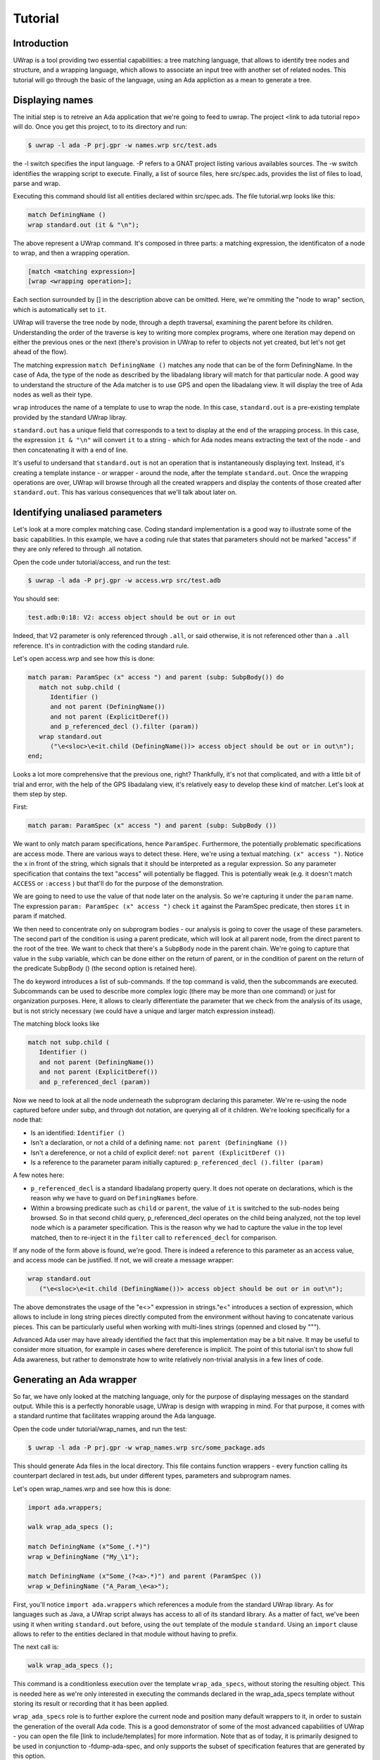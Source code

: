 ********
Tutorial
********

Introduction
============

UWrap is a tool providing two essential capabilities: a tree matching language,
that allows to identify tree nodes and structure, and a wrapping language,
which allows to associate an input tree with another set of related nodes. This
tutorial will go through the basic of the language, using an Ada appliction
as a mean to generate a tree.

Displaying names
================

The initial step is to retreive an Ada application that we're going to feed to
uwrap. The project <link to ada tutorial repo> will do. Once you get this
project, to to its directory and run:

.. code-block:: text

    $ uwrap -l ada -P prj.gpr -w names.wrp src/test.ads

the -l switch specifies the input language. -P refers to a GNAT project listing
various availables sources. The -w switch identifies the wrapping script to
execute. Finally, a list of source files, here src/spec.ads, provides the
list of files to load, parse and wrap.

Executing this command should list all entities declared within src/spec.ads.
The file tutorial.wrp looks like this:

.. code-block:: text

   match DefiningName ()
   wrap standard.out (it & "\n");

The above represent a UWrap command. It's composed in three parts: a matching
expression, the identificaton of a node to wrap, and then a wrapping operation.

.. code-block:: text

   [match <matching expression>]
   [wrap <wrapping operation>];

Each section surrounded by [] in the description above can be omitted. Here,
we're ommiting the "node to wrap" section, which is automatically set to ``it``.

UWrap will traverse the tree node by node, through a depth traversal, examining
the parent before its children. Understanding the order of the traverse is
key to writing more complex programs, where one iteration may depend on either
the previous ones or the next (there's provision in UWrap to refer to objects
not yet created, but let's not get ahead of the flow).

The matching expression ``match DefiningName ()`` matches any node that can be of
the form DefiningName. In the case of Ada, the type of the node as described
by the libadalang library will match for that particular node. A good way
to understand the structure of the Ada matcher is to use GPS and open the
libadalang view. It will display the tree of Ada nodes as well as their type.

``wrap`` introduces the name of a template to use to wrap the node. In this
case, ``standard.out`` is a pre-existing template provided by the standard UWrap
libray.

``standard.out`` has a unique field that corresponds to a text to display at the
end of the wrapping process. In this case, the expression ``it & "\n"`` will
convert ``it`` to a string - which for Ada nodes means extracting the text of the
node - and then concatenating it with a end of line.

It's useful to undersand that ``standard.out`` is not an operation that is
instantaneously displaying text. Instead, it's creating a template instance - or
wrapper - around the node, after the template ``standard.out``. Once the
wrapping operations are over, UWrap will browse through all the created
wrappers and display the contents of those created after ``standard.out``. This
has various consequences that we'll talk about later on.

Identifying unaliased parameters
================================

Let's look at a more complex matching case. Coding standard implementation is
a good way to illustrate some of the basic capabilities. In this example, we
have a coding rule that states that parameters should not be marked "access" if
they are only refered to through .all notation.

Open the code under tutorial/access, and run the test:

.. code-block:: text

    $ uwrap -l ada -P prj.gpr -w access.wrp src/test.adb

You should see:

.. code-block:: text

   test.adb:0:18: V2: access object should be out or in out

Indeed, that V2 parameter is only referenced through ``.all``, or said
otherwise, it is not referenced other than a ``.all`` reference. It's in
contradiction with the coding standard rule.

Let's open access.wrp and see how this is done:

.. code-block:: text

   match param: ParamSpec (x" access ") and parent (subp: SubpBody()) do
      match not subp.child (
         Identifier ()
         and not parent (DefiningName())
         and not parent (ExplicitDeref())
         and p_referenced_decl ().filter (param))
      wrap standard.out
         ("\e<sloc>\e<it.child (DefiningName())> access object should be out or in out\n");
   end;

Looks a lot more comprehensive that the previous one, right? Thankfully, it's
not that complicated, and with a little bit of trial and error, with the help
of the GPS libadalang view, it's relatively easy to develop these kind of
matcher. Let's look at them step by step.

First:

.. code-block:: text

   match param: ParamSpec (x" access ") and parent (subp: SubpBody ())

We want to only match param specifications, hence ``ParamSpec``. Furthermore,
the potentially problematic specifications are access mode. There are various
ways to detect these. Here, we're using a textual matching. ``(x" access ")``.
Notice the x in front of the string, which signals that it should be interpreted
as a regular expression. So any parameter specification that contains the text
"access" will potentially be flagged. This is potentially weak (e.g. it doesn't
match ``ACCESS`` or ``:access`` ) but that'll do for the purpose of the
demonstration.

We are going to need to use the value of that node later on the analysis. So
we're capturing it under the ``param`` name. The expression
``param: ParamSpec (x" access ")`` check ``it`` against the ParamSpec predicate,
then stores ``it`` in param if matched.

We then need to concentrate only on subprogram bodies - our analysis is going
to cover the usage of these parameters. The second part of the condition is
using a parent predicate, which will look at all parent node, from the direct
parent to the root of the tree. We want to check that there's a ``SubpBody``
node in the parent chain. We're going to capture that value in the ``subp``
variable, which can be done either on the return of parent, or in the condition
of parent on the return of the predicate SubpBody () (the second option is
retained here).

The ``do`` keyword introduces a list of sub-commands. If the top command is
valid, then the subcommands are executed. Subcommands can be used to describe
more complex logic (there may be more than one command) or just for organization
purposes. Here, it allows to clearly differentiate the parameter that we check
from the analysis of its usage, but is not stricly necessary (we could have
a unique and larger match expression instead).

The matching block looks like

.. code-block:: text

   match not subp.child (
      Identifier ()
      and not parent (DefiningName())
      and not parent (ExplicitDeref())
      and p_referenced_decl (param))

Now we need to look at all the node underneath the subprogram declaring this
parameter. We're re-using the node captured before under subp, and through
dot notation, are querying all of it children. We're looking specifically for
a node that:

* Is an identified: ``Identifier ()``
* Isn't a declaration, or not a child of a defining name: ``not parent (DefiningName ())``
* Isn't a dereference, or not a child of explicit deref: ``not parent (ExplicitDeref ())``
* Is a reference to the parameter param initially captured: ``p_referenced_decl ().filter (param)``

A few notes here:

* ``p_referenced_decl`` is a standard libadalang property query. It does not
  operate on declarations, which is the reason why we have to guard on
  ``DefiningNames`` before.
* Within a browsing predicate such as ``child`` or ``parent``, the value of
  ``it`` is switched to the sub-nodes being browsed. So in that second child
  query, p_referenced_decl operates on the child being analyzed, not the top
  level node which is a parameter specification. This is the reason why we had
  to capture the value in the top level matched, then to re-inject it in the
  ``filter`` call to ``referenced_decl`` for comparison.

If any node of the form above is found, we're good. There is indeed a reference
to this parameter as an access value, and access mode can be justified. If not,
we will create a message wrapper:

.. code-block:: text

   wrap standard.out
      ("\e<sloc>\e<it.child (DefiningName())> access object should be out or in out\n");

The above demonstrates the usage of the "\e<>" expression in strings."\e<"
introduces a section of expression, which allows to include in long string
pieces directly computed from the environment without having to concatenate
various pieces. This can be particularly useful when working with multi-lines
strings (openned and closed by """).

Advanced Ada user may have already identified the fact that this implementation
may be a bit naive. It may be useful to consider more situation, for example in
cases where dereference is implicit. The point of this tutorial isn't to show
full Ada awareness, but rather to demonstrate how to write relatively non-trivial
analysis in a few lines of code.

Generating an Ada wrapper
=========================

So far, we have only looked at the matching language, only for the purpose of
displaying messages on the standard output. While this is a perfectly honorable
usage, UWrap is design with wrapping in mind. For that purpose, it comes with
a standard runtime that facilitates wrapping around the Ada language.

Open the code under tutorial/wrap_names, and run the test:

.. code-block:: text

    $ uwrap -l ada -P prj.gpr -w wrap_names.wrp src/some_package.ads

This should generate Ada files in the local directory. This file contains
function wrappers - every function calling its counterpart declared in test.ads,
but under different types, parameters and subprogram names.

Let's open wrap_names.wrp and see how this is done:

.. code-block:: text

   import ada.wrappers;

   walk wrap_ada_specs ();

   match DefiningName (x"Some_(.*)")
   wrap w_DefiningName ("My_\1");

   match DefiningName (x"Some_(?<a>.*)") and parent (ParamSpec ())
   wrap w_DefiningName ("A_Param_\e<a>");

First, you'll notice ``import ada.wrappers`` which references a module from the
standard UWrap library. As for languages such as Java, a UWrap script always
has access to all of its standard library. As a matter of fact, we've been
using it when writing ``standard.out`` before, using the ``out`` template of
the module ``standard``. Using an ``import`` clause allows to refer to the
entities declared in that module without having to prefix.

The next call is:

.. code-block:: text

   walk wrap_ada_specs ();

This command is a conditionless execution over the template ``wrap_ada_specs``,
without storing the resulting object. This is needed here as we're only
interested in executing the commands declared in the wrap_ada_specs template
without storing its result or recording that it has been applied.

``wrap_ada_specs`` role is to further explore the current node and position many
default wrappers to it, in order to sustain the generation of the overall Ada
code. This is a good demonstrator of some of the most advanced
capabilities of UWrap - you can open the file [link to include/templates] for
more information. Note that as of today, it is primarily designed to be used
in conjunction to -fdump-ada-spec, and only supports the subset of specification
features that are generated by this option.

This line on its own is already a functionning wrapper code, which will take
a specification and create a wrapper around it, not changing anything. The next
line is instructing to alter the way the default wrapper works:

.. code-block:: text

   match DefiningName (x"Some_(.*)")
   wrap w_DefiningName ("My_\1");

The matcher here introduces regular expressions - we're matching any
DefiningName that has Some\_ in its name followed by zero or more characters.
This name is then captured as the first captured element, to be re-used later
on with the "\1" string reference.

We then wrap ``w_DefiningName``, providing a value ``My_1``, so essentially
changing ``Some\_`` by ``My\_``, and ignoring any character before ``Some_``.
``w_DefiningName`` is a template defined in ``ada.wrappers`` which gets
analyzed at the end of the wrapping process to generate a new name for a given
entity.

Writing our own wrapping with ``w_DefiningName`` has for effect to override the
default behavior of the standard wrappers. Indeed, there is also a command to
wrap ``DefiningName`` with ``w_DefiningName`` in ``wrap_ada_specs``. However,
wrapping operations are evaluated from last to first - with a rule that a given
template can only be wrapping once a given node. So for the entities where our
specific rule matches, no other ``w_DefiningName`` wrapping operation will
apply, and in particular none of the ones that are declared in ``wrap_ada_specs``.

This effect is more visible by considering the two wrapping operations in this
file:

.. code-block:: text

   match DefiningName (x"Some_(.*)")
   wrap w_DefiningName ("My_\1");

   match DefiningName (x"Some_(?<a>.*)") and parent (ParamSpec ())
   wrap w_DefiningName ("A_Param_\e<a>");

In this sequence, we will first evaluate wether we are on a defining name
child of a parameter which matches Some\_. If that's the case, we'll wrap the
name to x"A_Param\e<a>" and the wrapper above will not be executed. If we're
not on a parameter of the correct name, then we'll check if the matcher above
can be executed. And if not, the top one in ``wrap_ada_specs`` will be.

Also note the alternative syntax to capture a name in a regexp on the second
command. Often with wrapping programs, many regexps needs to work in conjunction
with the other with many pieces to match. It can be difficult to track the
group numbers, so the form x"(?<some name>some pattern>)" allows to name a given
group, for re-use in expressions later on.

Wrapping C strings into Ada Strings
===================================

Renaming Ada entities is a fun exercise, but let's look at a real life example.
The initial motivation behind UWrap was to provide a platform to automatically
massage the output of the C to Ada binder fdump-ada-spec (although argulably
there are much more uses cases of it now). Bindings generated by fdump-ada-spec
are extermly useful in the sense that they provide a binary accurate translation
from C to Ada. However, no decision on the semantic of the binding can be
provided, and C being very low level, it results into a very low level binding
which feels like C even with Ada.

UWrap use case here is to provide a relatively easy way to describe the
decisions to take as to developer a thicker binding. One of the most common of
these decisions to make is wether a C string should remain a pointer to char,
or if it should be converted to an Ada String - which involved a potentially
expensive operation (a copy) but improves greatly the quality of usage.

Let's have a look. Open the code under tutorial/c_strings and run the following:

.. code-block:: text

    $ uwrap -l ada -P prj.gpr -w c_strings.wrp src/test_h.ads

``test_h.ads`` is a pregenerated output of fdump-ada-specs. You'll notice that
this project also has the original C code. The resulting wrapping code is
an Ada package that is calling the originally bound C code, and replacing in a
few places C strings with Ada strings. Let's look at the wrapper code:

.. code-block:: text

   import ada.wrappers;
   import ada.transformations;

   walk wrap_ada_specs ();

   match DefiningName (x"(.*)_h")
   wrap w_DefiningName ("\1_Wrapped");

   match ParamSpec()
      and p_type_expression ("Interfaces.C.Strings.chars_ptr")
      and not p_defining_name ().filter ("leaveMeAlone")
   walk chars_into_string ();

   match SubpDecl
      (f_subp_spec
         (x"^function"
         and p_returns ().filter ("Interfaces.C.Strings.chars_ptr")))
   walk chars_into_string ();


As before, we're going to use ``ada.wrappers`` to invoke ``wrap_ada_specs``. This
time however, we're also going to use ``ada.transformations``. This module
provides a number of pre-set templates, that are able to do complex modifications
on the generated bound code. Note that it's perfecly fine to describe the fine
behavior of these transformation yourself. However, this requires a deep
understanding of the way Ada wrapping is setup, while the already provided
transformation are off the shelf. They can also serve as a base to develop
custom ones. Description on the way these work go beyond the scope of the
tutorial, and will be covered by the full UWrap documentation.

Also note the use of ``normalize_ada_name`` when wrapping with w_DefiningName.
This is a standard function that changes the style of an identifier to match
the most common Ada rule, e.g. changing "anEntityName" to "An_Entity_Name".

The first command reads:

.. code-block:: text

  match ParamSpec()
      and p_type_expression ().filter ("Interfaces.C.Strings.chars_ptr")
      and not p_defining_name ().filter ("leaveMeAlone")
   walk chars_into_string ();

This matches a parameter specification, then looks at a property
``p_type_expression``, which would be the type of the parameter. Here,
we're performing a textual check to the full name of the C char type, which
corresponds to the pattern generated by fdump-ada-specs. We're also then
describing a condition where we don't want to apply this transformation, if the
defining name of the parameter is exactly x"leaveMeAlone". If all these conditions
match, then ``wrap chars_into_string ()`` will apply the preset
transformation from C string to Ada string.

To modify a returned type, a transformation needs to be applied directly on the
subprogram itself. This is the role of the code

.. code-block:: text

   match SubpDecl
      (f_subp_spec
         (x"^function"
         and p_returns ().filter ("Interfaces.C.Strings.chars_ptr")))
   walk chars_into_string ();

For illustration purposes, the style of this condition is different from the
previous one (both are possible, and can be more or less convenient depending
on the context). Here, we we will here match for a subprogram declaration
through the SubpDecl predicate. Inside the parenthesis, we're decscriping how
this SubpDecl should look like - it should have a field f_subp_spec. Instead
of that field predicate, we're describing hot this field should look like. Its
text should start with "function" (so it is a function), and it must have a
property p_returns which textually matches "Interfaces.C.Strings.chars_ptr" (it
returns a C string. We can then walk over the template ``chars_into_string``. It is
versatile enough and knows how to handle both parameters and functions.

Some careful reader may have noticed the usage of the predicate ``f_subp_spec``
with a different prefix than the ``p_`` one seen before. This is actually
similar to these property check ``p_referenced_decl``, except that we mean
"match a node that has such a field and which field matches
a specific values". Properties and fields are features of langkit and libadalang
which input tree of UWrap currently relies on.

Going further
=============

While UWrap documentation is still work in progress, and some of its semanics
are still being refined. The language offers much more capabilities such as
template definition, containers, templates types, control over the iteration,
creation of arbitrary subnodes, matching over the created templates, lambda,
reductions, etc. A good way to have a glance of it is to check out the
`core testsuite <https://github.com/AdaCore/uwrap/tree/master/testsuite/tests/core>`_
of the language.

On top of these, a number of Ada transformations are already implemented,
allowing to transform return integers into exception, access parameters into
returned values or out modes or arrays, etc. A good way to get an idea on how
these work is to look at the `fdump-ada-spec specific testuite
<https://github.com/AdaCore/uwrap/tree/master/testsuite/tests/fdump-ada-spec>`_, directly
at the `runtime implementation <https://github.com/AdaCore/uwrap/tree/master/include/ada>`_
of the transformations and ada wrappers or in the usage makde to `bind cuda
<https://github.com/AdaCore/cuda/blob/master/api/cuda.wrp>`_.

At the time of writing, a lot for work is still necessary to stabilize the
language, its processing and error recovergy. Performances have not been
optimized yet and a few shortcuts may end up to long processing times on
particulary large input files or complex wrappers. Feel free to open issues
on the github tracker to report any problem or suggestion!
